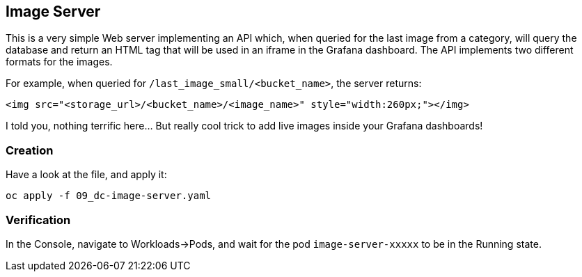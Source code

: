 :GUID: %guid%
:OCP_USERNAME: %ocp_username%
:markup-in-source: verbatim,attributes,quotes

== Image Server

This is a very simple Web server implementing an API which, when queried for the last image from a category, will query the database and return an HTML tag that will be used in an iframe in the Grafana dashboard. The API implements two different formats for the images. +

For example, when queried for `/last_image_small/<bucket_name>`, the server returns:

[source,html,subs="{markup-in-source}"]
----
<img src="<storage_url>/<bucket_name>/<image_name>" style="width:260px;"></img>
----

I told you, nothing terrific here... But really cool trick to add live images inside your Grafana dashboards!

=== Creation

Have a look at the file, and apply it:

[source,bash,subs="{markup-in-source}",role=execute]
----
oc apply -f 09_dc-image-server.yaml
----

=== Verification

In the Console, navigate to Workloads->Pods, and wait for the pod `image-server-xxxxx` to be in the Running state.
